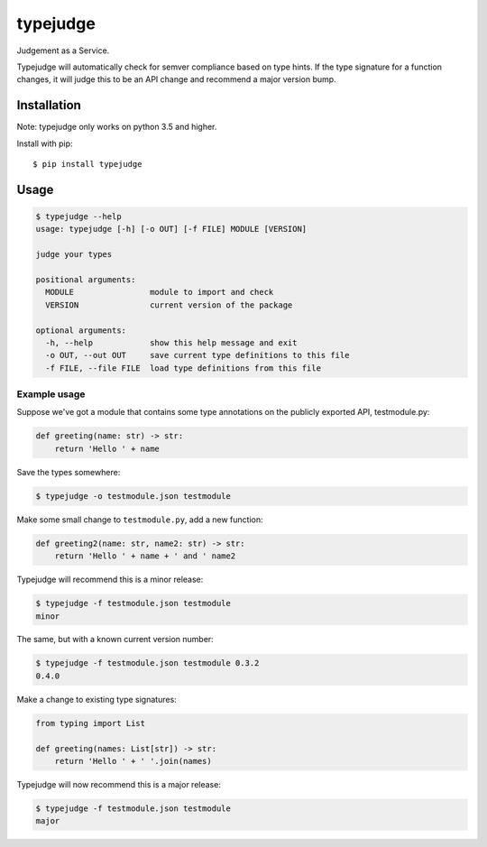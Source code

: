 =========
typejudge
=========

Judgement as a Service.

Typejudge will automatically check for semver compliance based on type hints.
If the type signature for a function changes, it will judge this to be an API
change and recommend a major version bump.


Installation
============

Note: typejudge only works on python 3.5 and higher.

Install with pip::

    $ pip install typejudge


Usage
=====

.. code-block::

    $ typejudge --help
    usage: typejudge [-h] [-o OUT] [-f FILE] MODULE [VERSION]

    judge your types

    positional arguments:
      MODULE                module to import and check
      VERSION               current version of the package

    optional arguments:
      -h, --help            show this help message and exit
      -o OUT, --out OUT     save current type definitions to this file
      -f FILE, --file FILE  load type definitions from this file

Example usage
-------------

Suppose we've got a module that contains some type annotations on the publicly
exported API, testmodule.py:

.. code-block:: python

    def greeting(name: str) -> str:
        return 'Hello ' + name

Save the types somewhere:

.. code-block:: bash

    $ typejudge -o testmodule.json testmodule

Make some small change to ``testmodule.py``, add a new function:

.. code-block:: python

    def greeting2(name: str, name2: str) -> str:
        return 'Hello ' + name + ' and ' name2

Typejudge will recommend this is a minor release:

.. code-block::

    $ typejudge -f testmodule.json testmodule
    minor

The same, but with a known current version number:

.. code-block:: bash

    $ typejudge -f testmodule.json testmodule 0.3.2
    0.4.0

Make a change to existing type signatures:

.. code-block:: python

    from typing import List

    def greeting(names: List[str]) -> str:
        return 'Hello ' + ' '.join(names)

Typejudge will now recommend this is a major release:

.. code-block:: bash

    $ typejudge -f testmodule.json testmodule
    major
